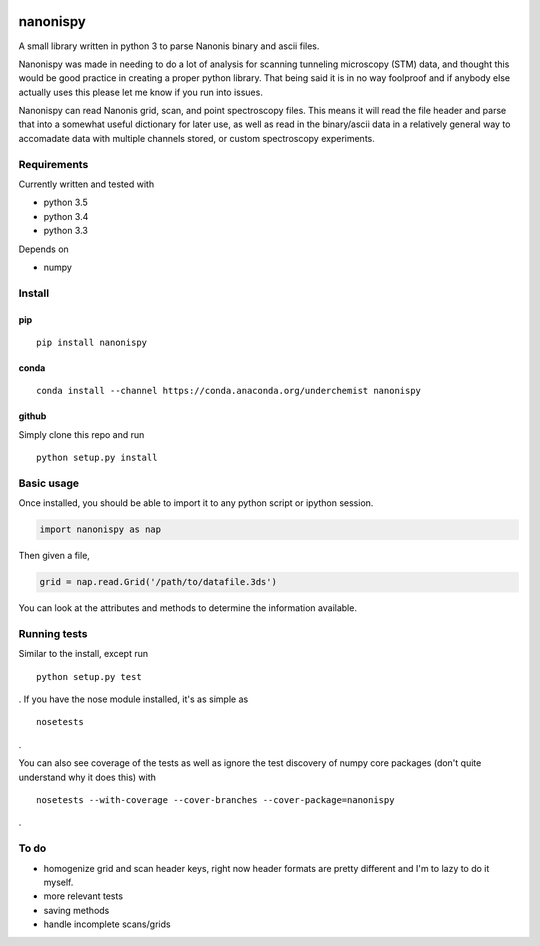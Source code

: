 |Build Status| |Coverage Status| |Install with conda|

nanonispy
=========

A small library written in python 3 to parse Nanonis binary and ascii
files.

Nanonispy was made in needing to do a lot of analysis for scanning tunneling microscopy (STM) data, and thought this would be good practice in creating a proper python library. That being said it is in no way foolproof and if anybody else actually uses this please let me know if you run into issues.

Nanonispy can read Nanonis grid, scan, and point spectroscopy files. This means it will read the file header and parse that into a somewhat useful dictionary for later use, as well as read in the binary/ascii data in a relatively general way to accomadate data with multiple channels stored, or custom spectroscopy experiments.

Requirements
------------

Currently written and tested with

- python 3.5
- python 3.4
- python 3.3

Depends on

- numpy


Install
-------

pip
~~~

::

    pip install nanonispy

conda
~~~~~

::

    conda install --channel https://conda.anaconda.org/underchemist nanonispy

github
~~~~~~

Simply clone this repo and run

::

    python setup.py install

Basic usage
-----------

Once installed, you should be able to import it to any python script or ipython session.

.. code:: python

    import nanonispy as nap

Then given a file,

.. code:: python

    grid = nap.read.Grid('/path/to/datafile.3ds')

You can look at the attributes and methods to determine the information
available.

Running tests
-------------

Similar to the install, except run

::

    python setup.py test

. If you have the nose module installed, it's as simple as

::

    nosetests

.

You can also see coverage of the tests as well as ignore the test
discovery of numpy core packages (don't quite understand why it does
this) with

::

    nosetests --with-coverage --cover-branches --cover-package=nanonispy

.

To do
-----

-  homogenize grid and scan header keys, right now header formats are
   pretty different and I'm to lazy to do it myself.
-  more relevant tests
-  saving methods
-  handle incomplete scans/grids

.. |Build Status| image:: https://travis-ci.org/underchemist/nanonispy.svg?branch=master
   :target: https://travis-ci.org/underchemist/nanonispy
.. |Coverage Status| image:: https://coveralls.io/repos/underchemist/nanonispy/badge.svg?branch=master&service=github
   :target: https://coveralls.io/github/underchemist/nanonispy?branch=master
.. |Install with conda| image:: https://anaconda.org/underchemist/nanonispy/badges/installer/conda.svg
   :target: https://anaconda.org/underchemist/nanonispy/badges/installer/conda.svg
